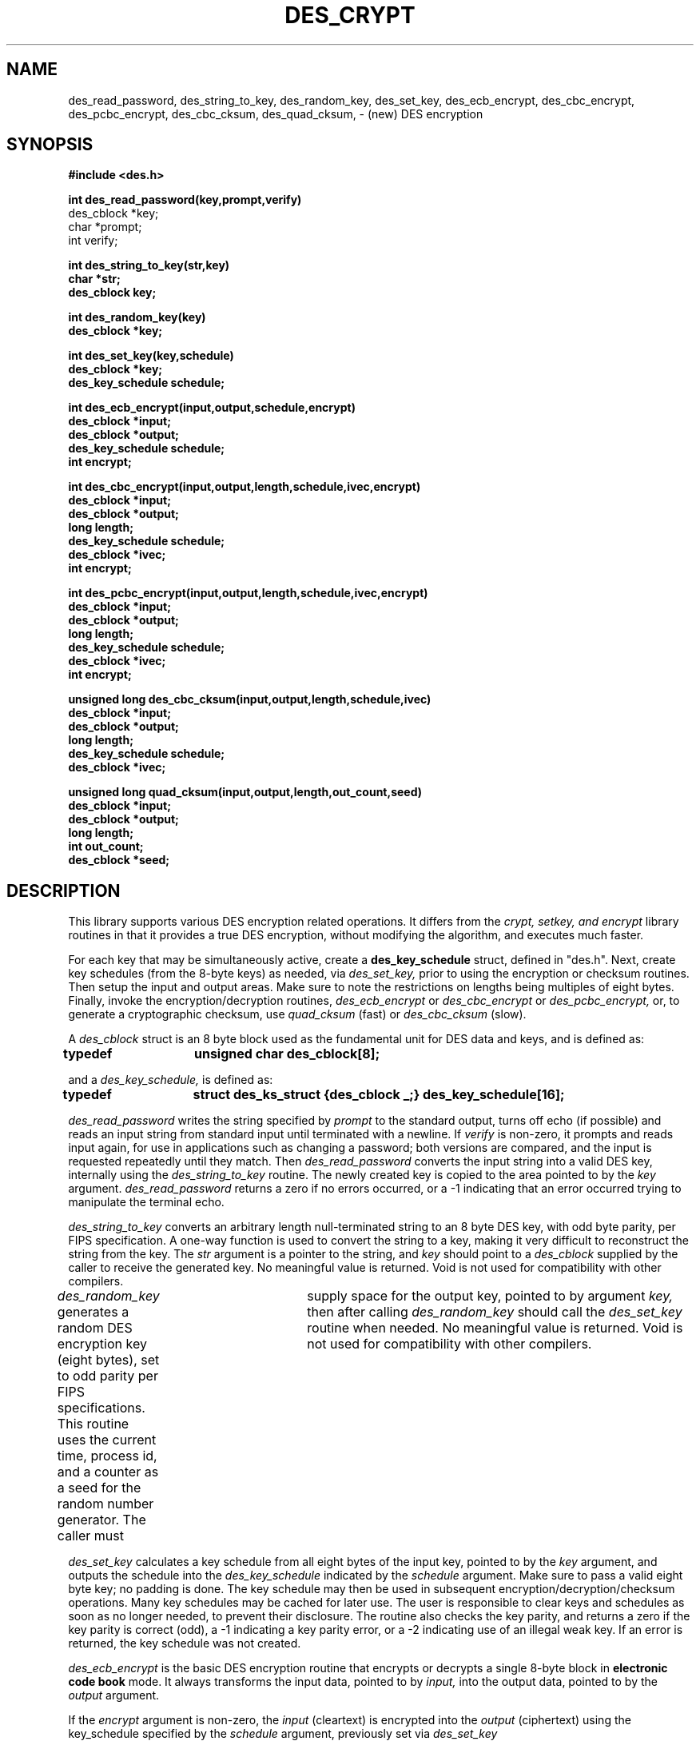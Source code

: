 .\" Copyright 1989 by the Massachusetts Institute of Technology.
.\"
.\" For copying and distribution information,
.\" please see the file <mit-copyright.h>.
.\"
.TH DES_CRYPT 3  "Kerberos Version 4.0" "MIT Project Athena"
.SH NAME
des_read_password, des_string_to_key, des_random_key, des_set_key,
des_ecb_encrypt, des_cbc_encrypt, des_pcbc_encrypt, des_cbc_cksum,
des_quad_cksum, \- (new) DES encryption
.SH SYNOPSIS
.nf
.nj
.ft B
#include <des.h>
.PP
.ft B
.B int des_read_password(key,prompt,verify)
des_cblock *key;
char *prompt;
int verify;
.PP
.ft B
int des_string_to_key(str,key)
char *str;
des_cblock key;
.PP
.ft B
int des_random_key(key)
des_cblock *key;
.PP
.ft B
int des_set_key(key,schedule)
des_cblock *key;
des_key_schedule schedule;
.PP
.ft B
int des_ecb_encrypt(input,output,schedule,encrypt)
des_cblock *input;
des_cblock *output;
des_key_schedule schedule;
int encrypt;
.PP
.ft B
int des_cbc_encrypt(input,output,length,schedule,ivec,encrypt)
des_cblock *input;
des_cblock *output;
long length;
des_key_schedule schedule;
des_cblock *ivec;
int encrypt;
.PP
.ft B
int des_pcbc_encrypt(input,output,length,schedule,ivec,encrypt)
des_cblock *input;
des_cblock *output;
long length;
des_key_schedule schedule;
des_cblock *ivec;
int encrypt;
.PP
.ft B
unsigned long des_cbc_cksum(input,output,length,schedule,ivec)
des_cblock *input;
des_cblock *output;
long length;
des_key_schedule schedule;
des_cblock *ivec;
.PP
.ft B
unsigned long quad_cksum(input,output,length,out_count,seed)
des_cblock *input;
des_cblock *output;
long length;
int out_count;
des_cblock *seed;
.PP
.fi
.SH DESCRIPTION
This library supports various DES encryption related operations. It differs
from the
.I crypt, setkey, and encrypt
library routines in that it provides
a true DES encryption, without modifying the algorithm,
and executes much faster.
.PP
For each key that may be simultaneously active, create a
.B des_key_schedule
struct,
defined in "des.h". Next, create key schedules (from the 8-byte keys) as
needed, via
.I des_set_key,
prior to using the encryption or checksum routines. Then
setup the input and output areas.  Make sure to note the restrictions
on lengths being multiples of eight bytes. Finally, invoke the
encryption/decryption routines,
.I des_ecb_encrypt
or
.I des_cbc_encrypt
or
.I des_pcbc_encrypt,
or, to generate a cryptographic checksum, use
.I quad_cksum
(fast) or
.I des_cbc_cksum
(slow).
.PP
A
.I des_cblock
struct is an 8 byte block used as the fundamental unit for DES data and
keys, and is defined as:
.PP
.B	typedef	unsigned char des_cblock[8];
.PP
and a
.I des_key_schedule,
is defined as:
.PP
.B	typedef	struct des_ks_struct {des_cblock _;}  des_key_schedule[16];
.PP
.I des_read_password
writes the string specified by
.I prompt
to the standard
output, turns off echo (if possible)
and reads an input string from standard input until terminated with a newline.
If
.I verify
is non-zero, it prompts and reads input again, for use
in applications such as changing a password; both
versions are compared, and the input is requested repeatedly until they
match.  Then
.I des_read_password
converts the input string into a valid DES key, internally
using the
.I des_string_to_key
routine.  The newly created key is copied to the
area pointed to by the
.I key
argument.
.I des_read_password
returns a zero if no errors occurred, or a -1
indicating that an error
occurred trying to manipulate the terminal echo.
.PP
.PP
.I des_string_to_key
converts an arbitrary length null-terminated string
to an 8 byte DES key, with odd byte parity, per FIPS specification.
A one-way function is used to convert the string to a key, making it
very difficult to reconstruct the string from the key.
The
.I str
argument is a pointer to the string, and
.I key
should
point to a
.I des_cblock
supplied by the caller to receive the generated key.
No meaningful value is returned. Void is not used for compatibility with
other compilers.
.PP
.PP
.I des_random_key
generates a random DES encryption key (eight bytes), set to odd parity per
FIPS
specifications.
This routine uses the current time, process id, and a counter
as a seed for the random number generator.
The caller must	supply space for the output key, pointed to
by argument
.I key,
then after calling
.I des_random_key
should
call the
.I des_set_key
routine when needed.
No meaningful value is returned.  Void is not used for compatibility
with other compilers.
.PP
.PP
.I des_set_key
calculates a key schedule from all eight bytes of the input key, pointed
to by the
.I key
argument, and outputs the schedule into the
.I des_key_schedule
indicated by the
.I schedule
argument. Make sure to pass a valid eight byte
key; no padding is done.  The key schedule may then be used in subsequent
encryption/decryption/checksum operations.  Many key schedules may be
cached for later use.  The user is responsible to clear keys and schedules
as soon as no longer needed, to prevent their disclosure.
The routine also checks the key
parity, and returns a zero if the key parity is correct (odd), a -1
indicating a key parity error, or a -2 indicating use of an illegal
weak key. If an error is returned, the key schedule was not created.
.PP
.PP
.I des_ecb_encrypt
is the basic DES encryption routine that encrypts or decrypts a single 8-byte
block in
.B electronic code book
mode.  It always transforms the input data, pointed to by
.I input,
into the output data, pointed to by the
.I output
argument.
.PP
If the
.I encrypt
argument is non-zero, the
.I input
(cleartext) is encrypted into the
.I output
(ciphertext) using the key_schedule specified by the
.I schedule
argument, previously set via
.I des_set_key
.PP
If encrypt is zero, the
.I input
(now ciphertext) is decrypted into the
.I output
(now cleartext).
.PP
Input and output may overlap.
.PP
No meaningful value is returned.  Void is not used for compatibility
with other compilers.
.PP
.PP
.I des_cbc_encrypt
encrypts/decrypts using the
.B cipher-block-chaining mode of DES.
If the
.I encrypt
argument is non-zero, the routine cipher-block-chain encrypts
the cleartext data pointed to by the
.I input
argument into the ciphertext pointed to by the
.I output
argument, using the key schedule provided by the
.I schedule
argument, and initialization vector provided by the
.I ivec
argument.
If the
.I length
argument is not an integral
multiple of eight bytes, the last block is copied to a temp and zero
filled (highest addresses).  The output is ALWAYS an integral multiple
of eight bytes.
.PP
If
.I encrypt
is zero, the routine cipher-block chain decrypts the (now) ciphertext
data pointed to by the
.I input
argument into (now) cleartext pointed to by the
.I output
argument using the key schedule provided by the
.I schedule
argument, and initialization vector provided by the
.I ivec
argument. Decryption ALWAYS operates on integral
multiples of 8 bytes, so it will round the
.I length
provided up to the
appropriate multiple. Consequently, it will always produce the rounded-up
number of bytes of output cleartext. The application must determine if
the output cleartext was zero-padded due to original cleartext lengths that
were not integral multiples of 8.
.PP
No errors or meaningful values are returned.  Void is not used for
compatibility with other compilers.
.PP
A characteristic of cbc mode is that changing a single bit of the
cleartext, then encrypting using cbc mode,
affects ALL the subsequent ciphertext.  This makes cryptanalysis
much more difficult. However, modifying a single bit of the ciphertext,
then decrypting, only affects the resulting cleartext from
the modified block and the succeeding block.  Therefore,
.I des_pcbc_encrypt
is STRONGLY recommended for applications where
indefinite propagation of errors is required in order to detect modifications.
.PP
.PP
.I des_pcbc_encrypt
encrypts/decrypts using a modified block chaining mode. Its calling
sequence is identical to
.I des_cbc_encrypt.
It differs in its error propagation characteristics.
.PP
.I des_pcbc_encrypt
is highly recommended for most encryption purposes, in that
modification of a single bit of the ciphertext will affect ALL the
subsequent (decrypted) cleartext. Similarly, modifying a single bit of
the cleartext will affect ALL the subsequent (encrypted) ciphertext.
"PCBC" mode, on encryption, "xors" both the
cleartext of block N and the ciphertext resulting from block N with the
cleartext for block N+1 prior to encrypting block N+1.
.PP
.I des_cbc_cksum
produces an 8 byte cryptographic checksum by cipher-block-chain
encrypting the cleartext data pointed to by the
.I input
argument. All of the ciphertext output is discarded, except the
last 8-byte ciphertext block, which is written into the area pointed to by
the
.I output
argument.
It uses the key schedule,
provided by the
.I schedule
argument and initialization vector provided by the
.I ivec
argument.
If the
.I length
argument is not an integral
multiple of eight bytes, the last cleartext block is copied to a temp and zero
filled (highest addresses).  The output is ALWAYS eight bytes.
.PP
The routine also returns an unsigned long, which is the last (highest address)
half of the 8 byte checksum computed.
.PP
.PP
.I quad_cksum
produces a checksum by chaining quadratic operations on the cleartext data
pointed to by the
.I input
argument. The
.I length
argument specifies the length of the
input -- only exactly that many bytes are included for the checksum,
without any padding.
.PP
The algorithm may be iterated over the same input data, if the
.I out_count
argument is 2, 3 or 4, and the optional
.I output
argument is a non-null pointer .
The default is one iteration, and it will not run
more than 4 times. Multiple iterations run slower, but provide
a longer checksum if desired. The
.I seed
argument provides an 8-byte seed for the first iteration. If multiple iterations are
requested, the results of one iteration are automatically used as
the seed for the next iteration.
.PP
It returns both an unsigned long checksum value, and
if the
.I output
argument is not a null pointer, up to 16 bytes of
the computed checksum are written into the output.
.PP
.PP
.SH FILES
/usr/athena/include/des.h
.br
/usr/athena/lib/libdes.a
.SH AUTHORS
Steve Miller, MIT Project Athena/Digital Equipment Corporation
.SH RESTRICTIONS
COPYRIGHT 1985,1986 Massachusetts Institute of Technology
.PP
This software may not be exported outside of the US without a special
license from the US Dept of Commerce. It may be replaced by any secret
key block cipher with block length and key length of 8 bytes, as long
as the interface is the same as described here.
